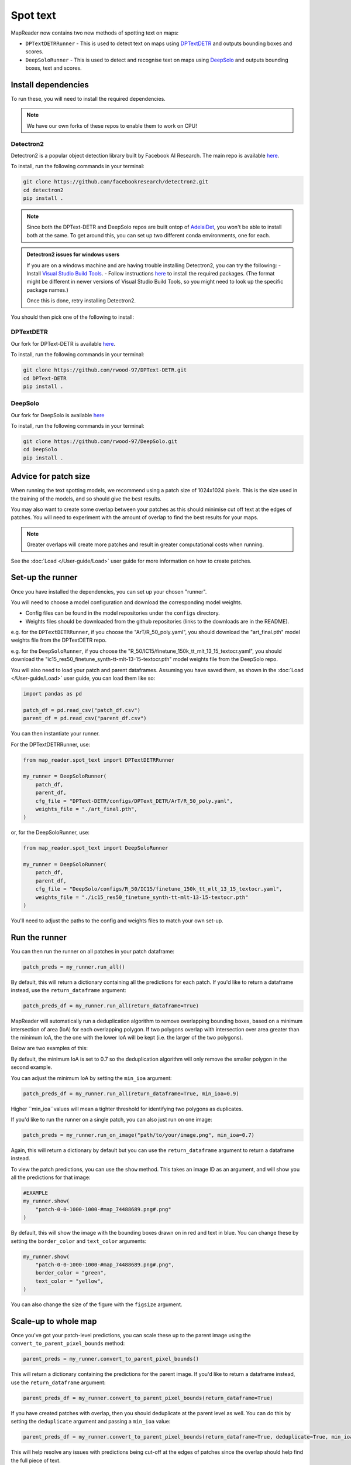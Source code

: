 Spot text
=========

MapReader now contains two new methods of spotting text on maps:

- ``DPTextDETRRunner`` - This is used to detect text on maps using `DPTextDETR <https://github.com/ymy-k/DPText-DETR/tree/main>`__ and outputs bounding boxes and scores.
- ``DeepSoloRunner`` - This is used to detect and recognise text on maps using `DeepSolo <https://github.com/ViTAE-Transformer/DeepSolo/tree/main>`__ and outputs bounding boxes, text and scores.

Install dependencies
--------------------

To run these, you will need to install the required dependencies.

.. note::

    We have our own forks of these repos to enable them to work on CPU!

Detectron2
~~~~~~~~~~~

Detectron2 is a popular object detection library built by Facebook AI Research.
The main repo is available `here <https://github.com/facebookresearch/detectron2>`__.

To install, run the following commands in your terminal:

.. code:: bash

    git clone https://github.com/facebookresearch/detectron2.git
    cd detectron2
    pip install .


.. note::

    Since both the DPText-DETR and DeepSolo repos are built ontop of `AdelaiDet <https://github.com/aim-uofa/AdelaiDet>`__, you won't be able to install both at the same. To get around this, you can set up two different conda environments, one for each.

.. admonition:: Detectron2 issues for windows users
    :class: dropdown

    If you are on a windows machine and are having trouble installing Detectron2, you can try the following:
    - Install `Visual Studio Build Tools <https://visualstudio.microsoft.com/downloads/?q=build+tools>`__.
    - Follow instructions `here <https://stackoverflow.com/questions/64261546/how-to-solve-error-microsoft-visual-c-14-0-or-greater-is-required-when-inst>`__ to install the required packages. (The format might be different in newer versions of Visual Studio Build Tools, so you might need to look up the specific package names.)

    Once this is done, retry installing Detectron2.

You should then pick one of the following to install:


DPTextDETR
~~~~~~~~~~~

Our fork for DPText-DETR is available `here <https://github.com/rwood-97/DPText-DETR>`__.

To install, run the following commands in your terminal:

.. code:: bash

    git clone https://github.com/rwood-97/DPText-DETR.git
    cd DPText-DETR
    pip install .

DeepSolo
~~~~~~~~

Our fork for DeepSolo is available `here <https://github.com/rwood-97/DeepSolo>`__

To install, run the following commands in your terminal:

.. code:: bash

    git clone https://github.com/rwood-97/DeepSolo.git
    cd DeepSolo
    pip install .


Advice for patch size
---------------------

When running the text spotting models, we recommend using a patch size of 1024x1024 pixels.
This is the size used in the training of the models, and so should give the best results.

You may also want to create some overlap between your patches as this should minimise cut off text at the edges of patches.
You will need to experiment with the amount of overlap to find the best results for your maps.

.. note::
    Greater overlaps will create more patches and result in greater computational costs when running.

See the :doc:`Load </User-guide/Load>` user guide for more information on how to create patches.

Set-up the runner
-----------------

Once you have installed the dependencies, you can set up your chosen "runner".

You will need to choose a model configuration and download the corresponding model weights.

- Config files can be found in the model repositories under the ``configs`` directory.
- Weights files should be downloaded from the github repositories (links to the downloads are in the README).

e.g. for the ``DPTextDETRRunner``, if you choose the "ArT/R_50_poly.yaml", you should download the "art_final.pth" model weights file from the DPTextDETR repo.

e.g. for the ``DeepSoloRunner``, if you choose the "R_50/IC15/finetune_150k_tt_mlt_13_15_textocr.yaml", you should download the "ic15_res50_finetune_synth-tt-mlt-13-15-textocr.pth" model weights file from the DeepSolo repo.

You will also need to load your patch and parent dataframes.
Assuming you have saved them, as shown in the :doc:`Load </User-guide/Load>` user guide, you can load them like so:

.. code-block:: python

    import pandas as pd

    patch_df = pd.read_csv("patch_df.csv")
    parent_df = pd.read_csv("parent_df.csv")

You can then instantiate your runner.

For the DPTextDETRRunner, use:

.. code-block:: python

    from map_reader.spot_text import DPTextDETRRunner

    my_runner = DeepSoloRunner(
        patch_df,
        parent_df,
        cfg_file = "DPText-DETR/configs/DPText_DETR/ArT/R_50_poly.yaml",
        weights_file = "./art_final.pth",
    )

or, for the DeepSoloRunner, use:

.. code-block:: python

    from map_reader.spot_text import DeepSoloRunner

    my_runner = DeepSoloRunner(
        patch_df,
        parent_df,
        cfg_file = "DeepSolo/configs/R_50/IC15/finetune_150k_tt_mlt_13_15_textocr.yaml",
        weights_file = "./ic15_res50_finetune_synth-tt-mlt-13-15-textocr.pth"
    )

You'll need to adjust the paths to the config and weights files to match your own set-up.

Run the runner
--------------

You can then run the runner on all patches in your patch dataframe:

.. code-block:: python

    patch_preds = my_runner.run_all()

By default, this will return a dictionary containing all the predictions for each patch.
If you'd like to return a dataframe instead, use the ``return_dataframe`` argument:

.. code-block:: python

    patch_preds_df = my_runner.run_all(return_dataframe=True)

MapReader will automatically run a deduplication algorithm to remove overlapping bounding boxes, based on a minimum intersection of area (IoA) for each overlapping polygon.
If two polygons overlap with intersection over area greater than the minimum IoA, the the one with the lower IoA will be kept (i.e. the larger of the two polygons).

Below are two examples of this:

.. image:: ../figures/IoA.png
    :width: 400px

.. image:: ../figures/IoA_0.9.png
    :width: 400px

By default, the minimum IoA is set to 0.7 so the deduplication algorithm will only remove the smaller polygon in the second example.

You can adjust the minimum IoA by setting the ``min_ioa`` argument:

.. code-block:: python

    patch_preds_df = my_runner.run_all(return_dataframe=True, min_ioa=0.9)

Higher ``min_ioa``values will mean a tighter threshold for identifying two polygons as duplicates.

If you'd like to run the runner on a single patch, you can also just run on one image:

.. code-block:: python

    patch_preds = my_runner.run_on_image("path/to/your/image.png", min_ioa=0.7)

Again, this will return a dictionary by default but you can use the ``return_dataframe`` argument to return a dataframe instead.

To view the patch predictions, you can use the ``show`` method.
This takes an image ID as an argument, and will show you all the predictions for that image:

.. code-block:: python

    #EXAMPLE
    my_runner.show(
        "patch-0-0-1000-1000-#map_74488689.png#.png"
    )

By default, this will show the image with the bounding boxes drawn on in red and text in blue.
You can change these by setting the ``border_color`` and ``text_color`` arguments:

.. code-block:: python

    my_runner.show(
        "patch-0-0-1000-1000-#map_74488689.png#.png",
        border_color = "green",
        text_color = "yellow",
    )

You can also change the size of the figure with the ``figsize`` argument.


Scale-up to whole map
---------------------

Once you've got your patch-level predictions, you can scale these up to the parent image using the ``convert_to_parent_pixel_bounds`` method:

.. code-block:: python

    parent_preds = my_runner.convert_to_parent_pixel_bounds()

This will return a dictionary containing the predictions for the parent image.
If you'd like to return a dataframe instead, use the ``return_dataframe`` argument:

.. code-block:: python

    parent_preds_df = my_runner.convert_to_parent_pixel_bounds(return_dataframe=True)

If you have created patches with overlap, then you should deduplicate at the parent level as well.
You can do this by setting the ``deduplicate`` argument and passing a ``min_ioa`` value:

.. code-block:: python

    parent_preds_df = my_runner.convert_to_parent_pixel_bounds(return_dataframe=True, deduplicate=True, min_ioa=0.7)

This will help resolve any issues with predictions being cut-off at the edges of patches since the overlap should help find the full piece of text.

Again, to view the predictions, you can use the ``show`` method.
You should pass a parent image ID as the ``image_id`` argument:

.. code-block:: python

    #EXAMPLE
    my_runner.show(
        "map_74488689.png"
    )

As above, use the ``border_color``, ``text_color`` and ``figsize`` arguments to customize the appearance of the image.

.. code-block:: python

    my_runner.show(
        "map_74488689.png",
        border_color = "green",
        text_color = "yellow",
        figsize = (20, 20),
    )


You can then save these predictions to a csv file:

.. code-block:: python

    parent_preds_df.to_csv("text_preds.csv")

Geo-reference
-------------

If you maps are georeferenced in your ``parent_df``, you can also convert the pixel bounds to georeferenced coordinates using the ``convert_to_coords`` method:

.. code-block:: python

    geo_preds_df = my_runner.convert_to_coords(return_dataframe=True)

Again, you can save these to a csv file as above, or, you can save them to a geojson file for loading into GIS software:

.. code-block:: python

    my_runner.save_to_geojson("text_preds.geojson")

This will save the predictions to a geojson file, with each text prediction as a separate feature.
